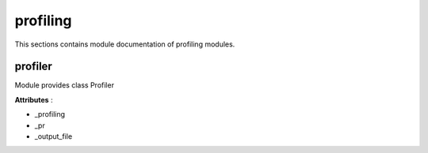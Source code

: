.. _module_hydra_lib_profiling:

profiling
=========

This sections contains module documentation of profiling modules.

profiler
^^^^^^^^

Module provides class Profiler

**Attributes** :

* _profiling
* _pr
* _output_file